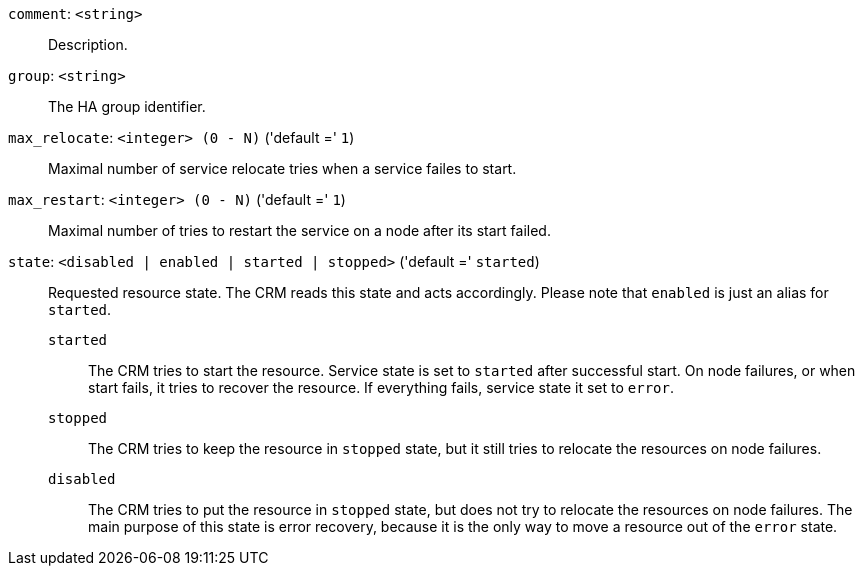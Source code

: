 `comment`: `<string>` ::

Description.

`group`: `<string>` ::

The HA group identifier.

`max_relocate`: `<integer> (0 - N)` ('default =' `1`)::

Maximal number of service relocate tries when a service failes to start.

`max_restart`: `<integer> (0 - N)` ('default =' `1`)::

Maximal number of tries to restart the service on a node after its start failed.

`state`: `<disabled | enabled | started | stopped>` ('default =' `started`)::

Requested resource state. The CRM reads this state and acts accordingly.
Please note that `enabled` is just an alias for `started`.
+
`started`;;
+
The CRM tries to start the resource. Service state is
set to `started` after successful start. On node failures, or when start
fails, it tries to recover the resource.  If everything fails, service
state it set to `error`.
+
`stopped`;;
+
The CRM tries to keep the resource in `stopped` state, but it
still tries to relocate the resources on node failures.
+
`disabled`;;
+
The CRM tries to put the resource in `stopped` state, but does not try
to relocate the resources on node failures. The main purpose of this
state is error recovery, because it is the only way to move a resource out
of the `error` state.

